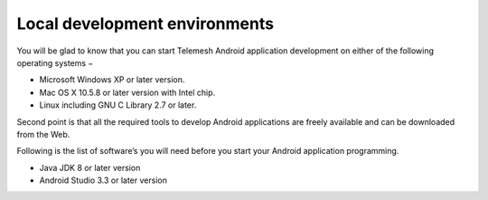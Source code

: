 .. local_dev_env:

Local development environments
------------------------------

You will be glad to know that you can start Telemesh Android application
development on either of the following operating systems −

-  Microsoft Windows XP or later version.

-  Mac OS X 10.5.8 or later version with Intel chip.

-  Linux including GNU C Library 2.7 or later.

Second point is that all the required tools to develop Android
applications are freely available and can be downloaded from the Web.

Following is the list of software’s you will need before you start your
Android application programming.

-  Java JDK 8 or later version

-  Android Studio 3.3 or later version